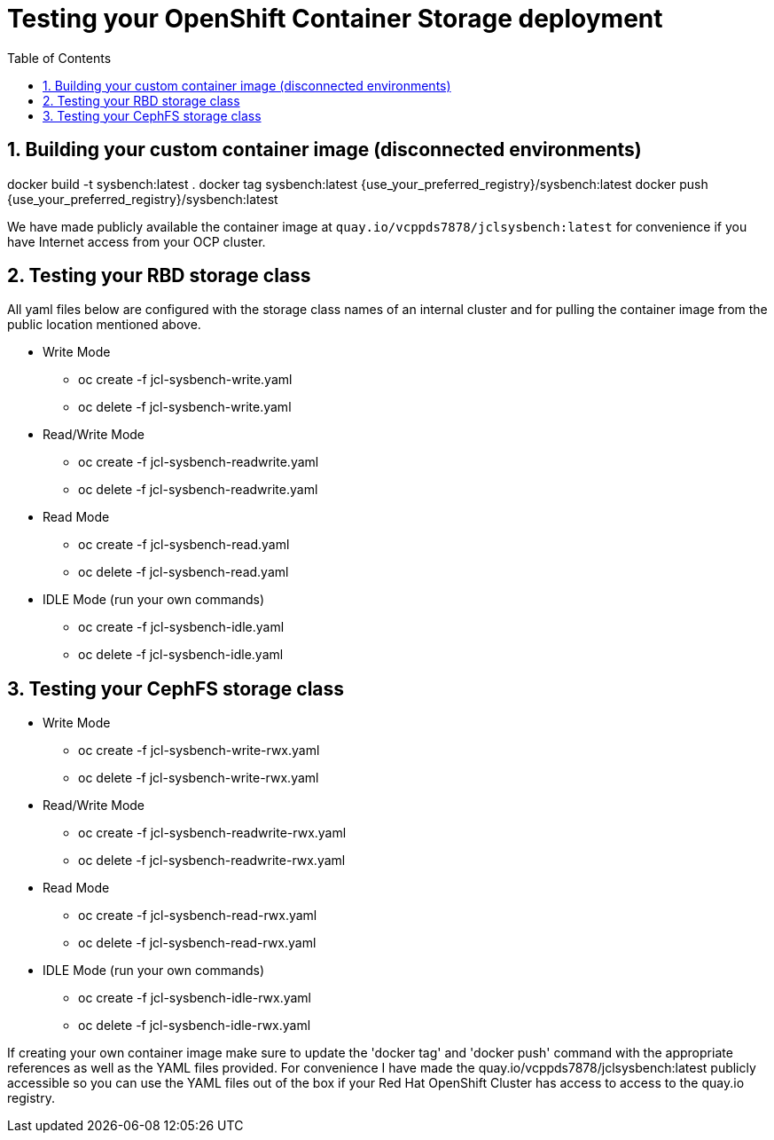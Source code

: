 = Testing your OpenShift Container Storage deployment
:toc: right
:toclevels: 3
:icons: font
:source-highlighter: pygments
:source-language: shell
:numbered:
:imagesdir: ../docs/imgs/
// Activate experimental attribute for Keyboard Shortcut keys
:experimental:

== Building your custom container image (disconnected environments)
docker build -t sysbench:latest .
docker tag sysbench:latest {use_your_preferred_registry}/sysbench:latest
docker push {use_your_preferred_registry}/sysbench:latest

We have made publicly available the container image at
`quay.io/vcppds7878/jclsysbench:latest` for convenience if you
have Internet access from your OCP cluster.

== Testing your RBD storage class

All yaml files below are configured with the storage class names of an
internal cluster and for pulling the container image from the public
location mentioned above.

* Write Mode
** oc create -f jcl-sysbench-write.yaml
** oc delete -f jcl-sysbench-write.yaml
* Read/Write Mode
** oc create -f jcl-sysbench-readwrite.yaml
** oc delete -f jcl-sysbench-readwrite.yaml
* Read Mode
** oc create -f jcl-sysbench-read.yaml
** oc delete -f jcl-sysbench-read.yaml
* IDLE Mode (run your own commands)
** oc create -f jcl-sysbench-idle.yaml
** oc delete -f jcl-sysbench-idle.yaml

== Testing your CephFS storage class
* Write Mode
** oc create -f jcl-sysbench-write-rwx.yaml
** oc delete -f jcl-sysbench-write-rwx.yaml
* Read/Write Mode
** oc create -f jcl-sysbench-readwrite-rwx.yaml
** oc delete -f jcl-sysbench-readwrite-rwx.yaml
* Read Mode
** oc create -f jcl-sysbench-read-rwx.yaml
** oc delete -f jcl-sysbench-read-rwx.yaml
* IDLE Mode (run your own commands)
** oc create -f jcl-sysbench-idle-rwx.yaml
** oc delete -f jcl-sysbench-idle-rwx.yaml

If creating your own container image make sure to update the 'docker tag' and 'docker push' command with the appropriate references as well as the YAML files provided. For convenience I have made the quay.io/vcppds7878/jclsysbench:latest publicly accessible so you can use the YAML files out of the box if your Red Hat OpenShift Cluster has access to access to the quay.io registry.

